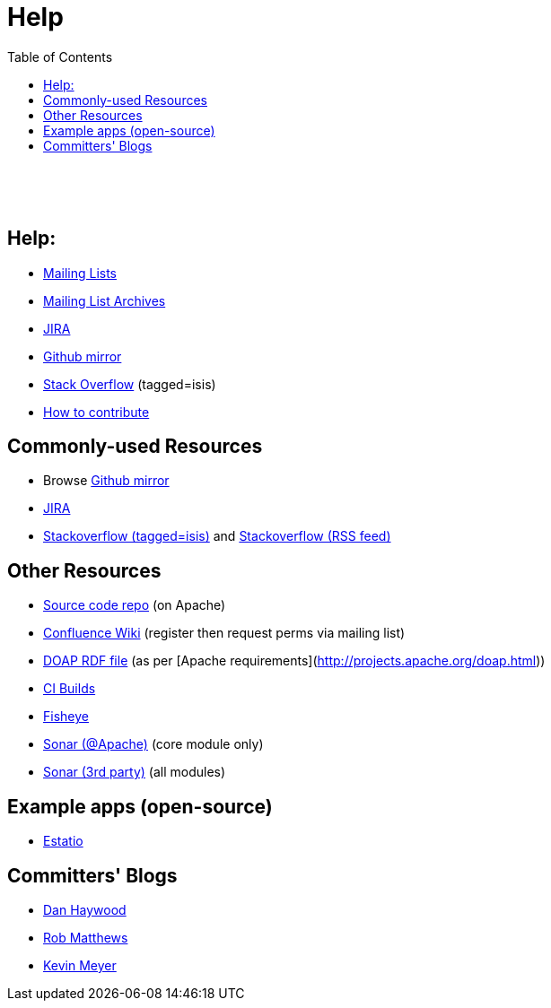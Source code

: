 [[help]]
= Help
:notice: licensed to the apache software foundation (asf) under one or more contributor license agreements. see the notice file distributed with this work for additional information regarding copyright ownership. the asf licenses this file to you under the apache license, version 2.0 (the "license"); you may not use this file except in compliance with the license. you may obtain a copy of the license at. http://www.apache.org/licenses/license-2.0 . unless required by applicable law or agreed to in writing, software distributed under the license is distributed on an "as is" basis, without warranties or  conditions of any kind, either express or implied. see the license for the specific language governing permissions and limitations under the license.
:_basedir: ./
:_imagesdir: images/
:toc: right


pass:[<br/><br/><br/>]


== Help:

* link:support.html[Mailing Lists]
* link:http://isis.markmail.org/search/?q=[Mailing List Archives]
* link:https://issues.apache.org/jira/browse/ISIS[JIRA]
* link:http://github.com/apache/isis[Github mirror]
* link:http://stackoverflow.com/questions/tagged/isis[Stack Overflow] (tagged=isis)
* link:guides/cgcon.html#_cgcon_contributing[How to contribute]



== Commonly-used Resources

*  Browse link:http://github.com/apache/isis[Github mirror]
*  link:https://issues.apache.org/jira/browse/ISIS[JIRA]
*  link:http://stackoverflow.com/questions/tagged/isis[Stackoverflow (tagged=isis)] and link:http://stackoverflow.com/feeds/tag/isis[Stackoverflow (RSS feed)]


== Other Resources

*  link:download.html[Source code repo] (on Apache)
*  link:https://cwiki.apache.org/confluence/display/ISIS/Index[Confluence Wiki] (register then request perms via mailing list)
*  link:doap_isis.rdf[DOAP RDF file] (as per [Apache requirements](http://projects.apache.org/doap.html))
*  link:https://builds.apache.org/job/isis-core-ubuntu/[CI Builds]
*  link:https://fisheye6.atlassian.com/changelog/isis-git[Fisheye]
*  link:https://analysis.apache.org/dashboard/index/org.apache.isis.core:isis[Sonar (@Apache)] (core module only)
*  link:http://nemo.sonarsource.org/dashboard/index/org.apache.isis:isis-all[Sonar (3rd party)] (all modules)

== Example apps (open-source)

*  link:https://github.com/estatio/estatio[Estatio]

== Committers' Blogs

*  link:http://danhaywood.com/[Dan Haywood]
*  link:http://www.objectconnexions.co.uk/[Rob Matthews]
*  link:http://www.kmz.co.za/blog/[Kevin Meyer]

